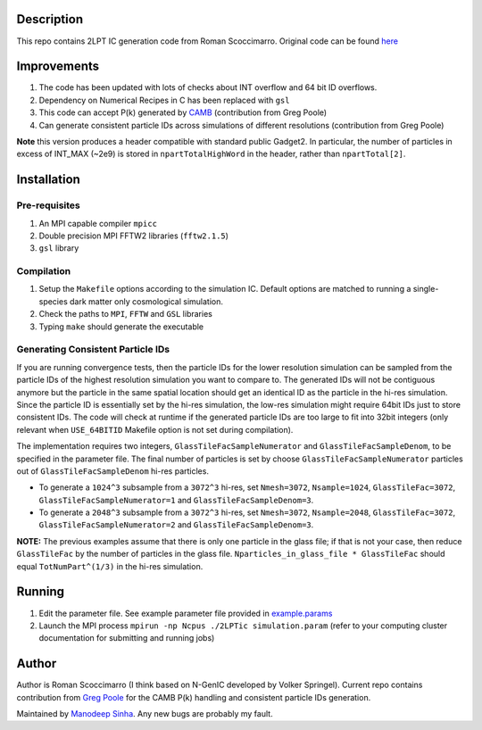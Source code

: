 Description
===========

This repo contains 2LPT IC generation code from Roman Scoccimarro. 
Original code can be found `here <http://cosmo.nyu.edu/roman/2LPT/>`__

Improvements
============

1. The code has been updated with lots of checks about INT overflow and 64 bit ID overflows. 
2. Dependency on Numerical Recipes in C has been replaced with ``gsl`` 
3. This code can accept P(k) generated by `CAMB <http://camb.info/>`__ (contribution from Greg Poole) 
4. Can generate consistent particle IDs across simulations of different resolutions (contribution from Greg Poole)

**Note** this version produces a header compatible with standard public Gadget2. In particular, 
the number of particles in excess of INT_MAX (~2e9) is stored in ``npartTotalHighWord`` in the header, rather than ``npartTotal[2]``.

Installation
============

Pre-requisites
--------------

1. An MPI capable compiler ``mpicc``
2. Double precision MPI FFTW2 libraries (``fftw2.1.5``)
3. ``gsl`` library

Compilation
-----------

1. Setup the ``Makefile`` options according to the simulation IC. Default options are matched to running a single-species dark matter only cosmological simulation. 
2. Check the paths to ``MPI``, ``FFTW`` and ``GSL`` libraries
3. Typing ``make`` should generate the executable 

Generating Consistent Particle IDs
----------------------------------

If you are running convergence tests, then the particle IDs for
the lower resolution simulation can be sampled from the particle IDs
of the highest resolution simulation you want to compare to. The generated IDs 
will not be contiguous anymore but the particle in the same spatial location should get 
an identical ID as the particle in the hi-res simulation. Since the particle
ID is essentially set by the hi-res simulation, the low-res simulation 
might require 64bit IDs just to store consistent IDs. The code will check
at runtime if the generated particle IDs are too large to fit into 32bit
integers (only relevant when ``USE_64BITID`` Makefile option is not 
set during compilation). 

The implementation requires two integers, ``GlassTileFacSampleNumerator`` and 
``GlassTileFacSampleDenom``, to be specified in the parameter file. The final 
number of particles is set by choose ``GlassTileFacSampleNumerator`` particles out
of ``GlassTileFacSampleDenom`` hi-res particles. 

* To generate a ``1024^3`` subsample from a ``3072^3`` hi-res, set ``Nmesh=3072``, ``Nsample=1024``, ``GlassTileFac=3072``, ``GlassTileFacSampleNumerator=1`` and ``GlassTileFacSampleDenom=3``. 


* To generate a ``2048^3`` subsample from a ``3072^3`` hi-res, set ``Nmesh=3072``, ``Nsample=2048``, ``GlassTileFac=3072``, ``GlassTileFacSampleNumerator=2`` and ``GlassTileFacSampleDenom=3``. 

**NOTE:** The previous examples assume that there is only one particle in the glass file; if that is not your case, then reduce ``GlassTileFac`` by the number of particles in the glass file. ``Nparticles_in_glass_file * GlassTileFac`` should equal ``TotNumPart^(1/3)`` in the hi-res simulation.


Running 
=======

1. Edit the parameter file. See example parameter file provided in `example.params <example.params>`__
2. Launch the MPI process ``mpirun -np Ncpus ./2LPTic simulation.param`` (refer to your computing cluster documentation for submitting and running jobs)


Author
======

Author is Roman Scoccimarro (I think based on N-GenIC developed by
Volker Springel). Current repo contains contribution from 
`Greg Poole <https://github.com/gbpoole/>`__ for the CAMB P(k)
handling and consistent particle IDs generation. 

Maintained by `Manodeep Sinha <mailto:manodeep@gmail.com>`__. Any new bugs
are probably my fault. 






